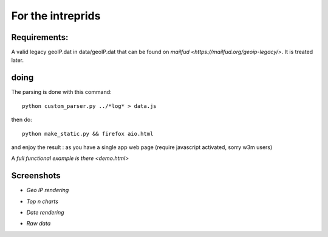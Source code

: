 ==================
For the intreprids
==================


Requirements:
-------------


A valid legacy geoIP.dat in data/geoIP.dat that can be found on
`mailfud <https://mailfud.org/geoip-legacy/>`. It is treated later.


doing
-----

The parsing is done with this command::

    python custom_parser.py ../*log* > data.js

then do::

    python make_static.py && firefox aio.html

and enjoy the result : as you have a single app web page (require javascript
activated, sorry w3m users)

A `full functional example is there <demo.html>`

Screenshots
-----------

* *Geo IP rendering*

.. image:: img/geo.png

* *Top n charts*

.. image:: img/histo.png

* *Date rendering*

.. image:: img/chrono.png

* *Raw data*

.. image:: img/raw.png
